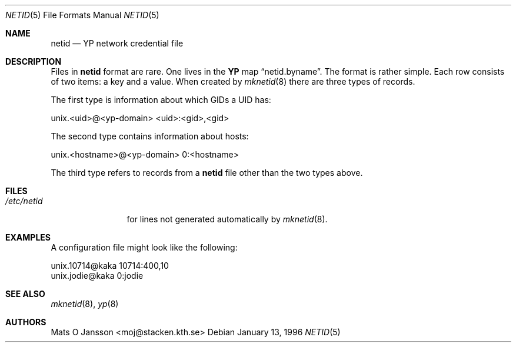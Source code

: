 .\"	$OpenBSD: netid.5,v 1.10 2003/06/12 12:59:54 jmc Exp $
.\"
.\" Copyright (c) 1996 Mats O Jansson <moj@stacken.kth.se>
.\" All rights reserved.
.\"
.\" Redistribution and use in source and binary forms, with or without
.\" modification, are permitted provided that the following conditions
.\" are met:
.\" 1. Redistributions of source code must retain the above copyright
.\"    notice, this list of conditions and the following disclaimer.
.\" 2. Redistributions in binary form must reproduce the above copyright
.\"    notice, this list of conditions and the following disclaimer in the
.\"    documentation and/or other materials provided with the distribution.
.\"
.\" THIS SOFTWARE IS PROVIDED BY THE AUTHOR ``AS IS'' AND ANY EXPRESS
.\" OR IMPLIED WARRANTIES, INCLUDING, BUT NOT LIMITED TO, THE IMPLIED
.\" WARRANTIES OF MERCHANTABILITY AND FITNESS FOR A PARTICULAR PURPOSE
.\" ARE DISCLAIMED.  IN NO EVENT SHALL THE AUTHOR BE LIABLE FOR ANY
.\" DIRECT, INDIRECT, INCIDENTAL, SPECIAL, EXEMPLARY, OR CONSEQUENTIAL
.\" DAMAGES (INCLUDING, BUT NOT LIMITED TO, PROCUREMENT OF SUBSTITUTE GOODS
.\" OR SERVICES; LOSS OF USE, DATA, OR PROFITS; OR BUSINESS INTERRUPTION)
.\" HOWEVER CAUSED AND ON ANY THEORY OF LIABILITY, WHETHER IN CONTRACT, STRICT
.\" LIABILITY, OR TORT (INCLUDING NEGLIGENCE OR OTHERWISE) ARISING IN ANY WAY
.\" OUT OF THE USE OF THIS SOFTWARE, EVEN IF ADVISED OF THE POSSIBILITY OF
.\" SUCH DAMAGE.
.\"
.Dd January 13, 1996
.Dt NETID 5
.Os
.Sh NAME
.Nm netid
.Nd
.Nm YP
network credential file
.Sh DESCRIPTION
Files in
.Nm netid
format are rare.
One lives in the
.Nm YP
map
.Dq netid.byname .
The format is rather simple.
Each row consists of two items: a key and a value.
When created by
.Xr mknetid 8
there are three types of records.
.Pp
The first type is information about which GIDs a UID has:
.Bd -literal
unix.<uid>@<yp-domain> <uid>:<gid>,<gid>
.Ed
.Pp
The second type contains information about hosts:
.Bd -literal
unix.<hostname>@<yp-domain> 0:<hostname>
.Ed
.Pp
The third type refers to records from a
.Nm netid
file other than the two types above.
.Sh FILES
.Bl -tag -width /etc/netid -compact
.It Pa /etc/netid
for lines not generated automatically by
.Xr mknetid 8 .
.El
.Sh EXAMPLES
A configuration file might look like the following:
.Bd -literal
unix.10714@kaka 10714:400,10
unix.jodie@kaka 0:jodie
.Ed
.Sh SEE ALSO
.Xr mknetid 8 ,
.Xr yp 8
.Sh AUTHORS
.An Mats O Jansson Aq moj@stacken.kth.se
